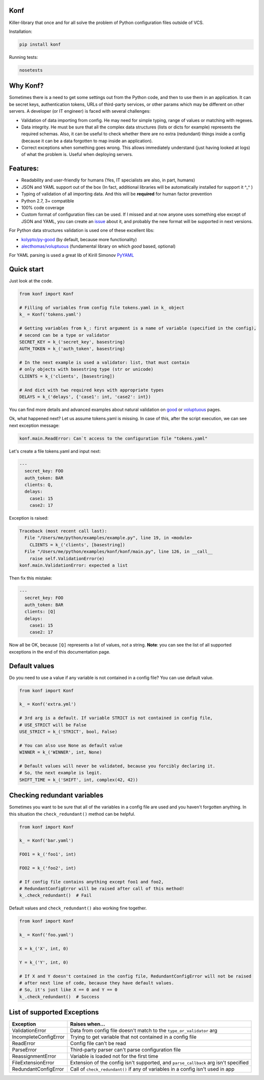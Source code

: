Konf
====

Killer-library that once and for all solve the problem of Python configuration files outside of VCS.


Installation:

.. code:: bash

    pip install konf

Running tests:

.. code:: bash

    nosetests


Why Konf?
=========

Sometimes there is a need to get some settings out from the Python code, and then to use them in an application. It can be secret keys, authentication tokens, URLs of third-party services, or other params which may be different on other servers. A developer (or IT engineer) is faced with several challenges:


-  Validation of data importing from config. He may need for simple typing, range of values or matching with regexes.
-  Data integrity. He must be sure that all the complex data structures (lists or dicts for example) represents the required schemas. Also, it can be useful to check whether there are no extra (redundant) things inside a config (because it can be a data forgotten to map inside an application).
-  Correct exceptions when something goes wrong. This allows immediately understand (just having looked at logs) of what the problem is. Useful when deploying servers.


Features:
=========

-  Readability and user-friendly for humans (Yes, IT specialists are also, in part, humans)
-  JSON and YAML support out of the box (In fact, additional libraries will be automatically installed for support it ^_^ )
-  Typing of validation of all importing data. And this will be **required** for human factor prevention
-  Python 2.7, 3+ compatible
-  100% code coverage
-  Custom format of configuration files can be used. If I missed and at now anyone uses something else except of JSON and YAML, you can create an `issue <https://github.com/vartagg/konf/issues>`__ about it, and probably the new format will be supported in next versions.

For Python data structures validation is used one of these excellent libs:

-  `kolypto/py-good <https://github.com/kolypto/py-good>`__ (by default, because more functionality)
-  `alecthomas/voluptuous <https://github.com/alecthomas/voluptuous>`__ (fundamental library on which *good* based, optional)

For YAML parsing is used a great lib of Kirill Simonov
`PyYAML <http://pyyaml.org/wiki/PyYAML>`__


Quick start
===========

Just look at the code.

.. code:: python

    from konf import Konf

    # Filling of variables from config file tokens.yaml in k_ object
    k_ = Konf('tokens.yaml')

    # Getting variables from k_: first argument is a name of variable (specified in the config),
    # second can be a type or validator
    SECRET_KEY = k_('secret_key', basestring)
    AUTH_TOKEN = k_('auth_token', basestring)

    # In the next example is used a validator: list, that must contain
    # only objects with basestring type (str or unicode)
    CLIENTS = k_('clients', [basestring])

    # And dict with two required keys with appropriate types
    DELAYS = k_('delays', {'case1': int, 'case2': int})



You can find more details and advanced examples about natural validation on
`good <https://pypi.python.org/pypi/good>`__
or
`voluptuous <https://pypi.python.org/pypi/voluptuous>`__
pages.


Ok, what happened next? Let us assume tokens.yaml is missing. In case of this, after the script execution, we can see next exception message:

.. code:: pytb

    konf.main.ReadError: Can`t access to the configuration file "tokens.yaml"


Let's create a file tokens.yaml and input next:

.. code:: yaml

    ---
      secret_key: FOO
      auth_token: BAR
      clients: Q,
      delays:
        case1: 15
        case2: 17


Exception is raised:

.. code:: pytb

    Traceback (most recent call last):
      File "/Users/me/python/examples/example.py", line 19, in <module>
        CLIENTS = k_('clients', [basestring])
      File "/Users/me/python/examples/konf/konf/main.py", line 126, in __call__
        raise self.ValidationError(e)
    konf.main.ValidationError: expected a list


Then fix this mistake:

.. code:: yaml

    ---
      secret_key: FOO
      auth_token: BAR
      clients: [Q]
      delays:
        case1: 15
        case2: 17


Now all be OK, because ``[Q]`` represents a list of values, not a string. **Note**: you can see the list of all supported exceptions in the end of this documentation page. 


Default values
==============

Do you need to use a value if any variable is not contained in a config file? You can use default value.

.. code:: python

    from konf import Konf

    k_ = Konf('extra.yml')

    # 3rd arg is a default. If variable STRICT is not contained in config file,
    # USE_STRICT will be False
    USE_STRICT = k_('STRICT', bool, False)

    # You can also use None as default value
    WINNER = k_('WINNER', int, None)

    # Default values will never be validated, because you forcibly declaring it.
    # So, the next example is legit.
    SHIFT_TIME = k_('SHIFT', int, complex(42, 42))


Checking redundant variables
============================

Sometimes you want to be sure that all of the variables in a config file are used and you haven't forgotten anything.
In this situation the ``check_redundant()`` method can be helpful.

.. code:: python

    from konf import Konf

    k_ = Konf('bar.yaml')

    FOO1 = k_('foo1', int)

    FOO2 = k_('foo2', int)

    # If config file contains anything except foo1 and foo2,
    # RedundantConfigError will be raised after call of this method!
    k_.check_redundant()  # Fail


Default values and ``check_redundant()`` also working fine together.

.. code:: python

    from konf import Konf

    k_ = Konf('foo.yaml')

    X = k_('X', int, 0)

    Y = k_('Y', int, 0)

    # If X and Y doesn't contained in the config file, RedundantConfigError will not be raised
    # after next line of code, because they have default values. 
    # So, it's just like X == 0 and Y == 0
    k_.check_redundant()  # Success


List of supported Exceptions
============================


=====================  ====================================================================================
     Exception                                     Raises when...
=====================  ====================================================================================
ValidationError        Data from config file doesn't match to the ``type_or_validator`` arg

IncompleteConfigError  Trying to get variable that not contained in a config file

ReadError              Config file can't be read

ParseError             Third-party parser can't parse configuration file

ReassignmentError      Variable is loaded not for the first time

FileExtensionError     Extension of the config isn't supported, and ``parse_callback`` arg isn't specified

RedundantConfigError   Call of ``check_redundant()`` if any of variables in a config isn't used in app
=====================  ====================================================================================


